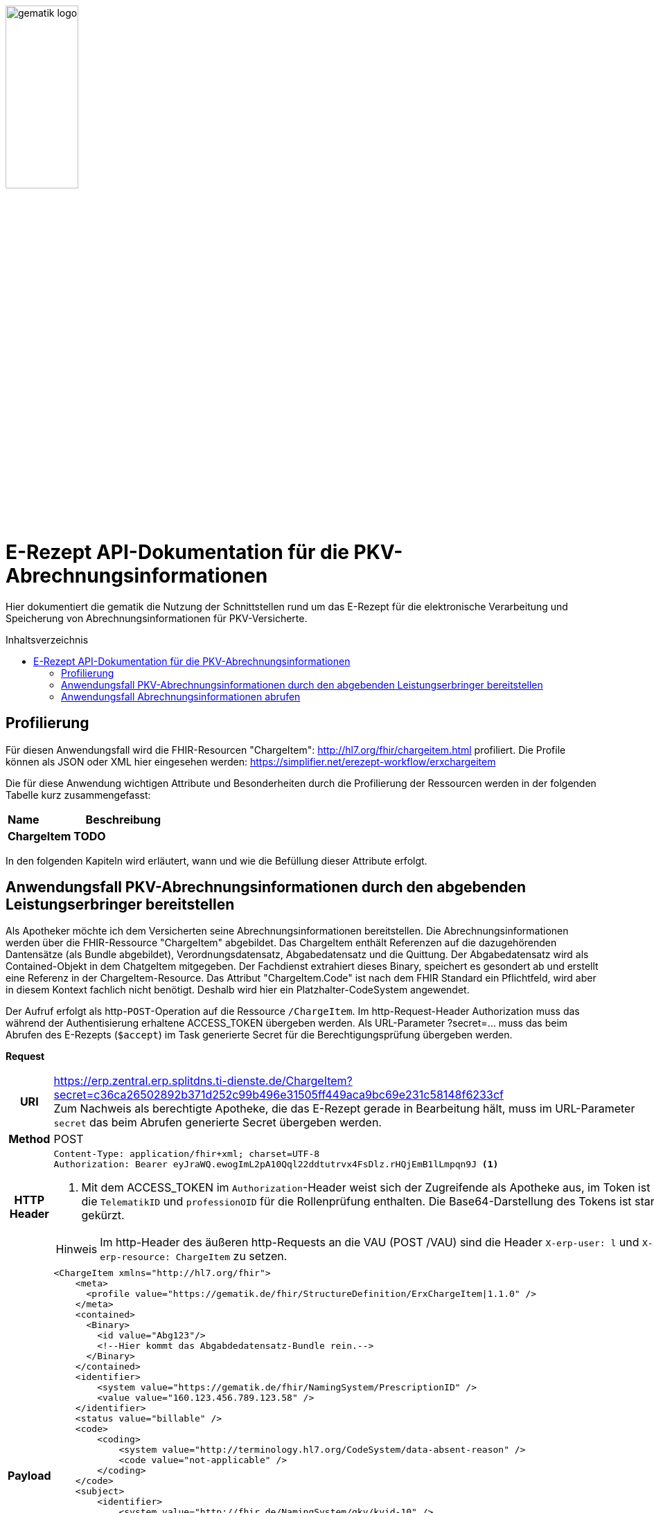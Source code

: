 :imagesdir: ../images
:caution-caption: Achtung
:important-caption: Wichtig
:note-caption: Hinweis
:tip-caption: Tip
:warning-caption: Warnung
ifdef::env-github[]
:imagesdir: https://github.com/gematik/api-erp/raw/master/images
:tip-caption: :bulb:
:note-caption: :information_source:
:important-caption: :heavy_exclamation_mark:
:caution-caption: :fire:
:warning-caption: :warning:
endif::[]
:toc: macro
:toclevels: 3
:toc-title: Inhaltsverzeichnis
image:gematik_logo.png[width=35%] 

= E-Rezept API-Dokumentation für die PKV-Abrechnungsinformationen
Hier dokumentiert die gematik die Nutzung der Schnittstellen rund um das E-Rezept für die elektronische Verarbeitung und Speicherung von Abrechnungsinformationen für PKV-Versicherte. 

toc::[]

== Profilierung
Für diesen Anwendungsfall wird die FHIR-Resourcen "ChargeItem": http://hl7.org/fhir/chargeitem.html profiliert.
Die Profile können als JSON oder XML hier eingesehen werden: https://simplifier.net/erezept-workflow/erxchargeitem

Die für diese Anwendung wichtigen Attribute und Besonderheiten durch die Profilierung der Ressourcen werden in der folgenden Tabelle kurz zusammengefasst: 
|===
|*Name* |*Beschreibung* 
2+s|ChargeItem
TODO
|===

In den folgenden Kapiteln wird erläutert, wann und wie die Befüllung dieser Attribute erfolgt.

==  Anwendungsfall PKV-Abrechnungsinformationen durch den abgebenden Leistungserbringer bereitstellen
Als Apotheker möchte ich dem Versicherten seine Abrechnungsinformationen bereitstellen. Die Abrechnungsinformationen werden über die FHIR-Ressource "ChargeItem" abgebildet. Das ChargeItem enthält Referenzen auf die dazugehörenden Dantensätze (als Bundle abgebildet), Verordnungsdatensatz, Abgabedatensatz und die Quittung. 
Der Abgabedatensatz wird als Contained-Objekt in dem ChatgeItem mitgegeben. Der Fachdienst extrahiert dieses Binary, speichert es gesondert ab und erstellt eine Referenz in der ChargeItem-Resource.
Das Attribut "ChargeItem.Code" ist nach dem FHIR Standard ein Pflichtfeld, wird aber in diesem Kontext fachlich nicht benötigt. Deshalb wird hier ein Platzhalter-CodeSystem angewendet.

Der Aufruf erfolgt als http-`POST`-Operation auf die Ressource `/ChargeItem`. Im http-Request-Header Authorization muss das während der Authentisierung erhaltene ACCESS_TOKEN übergeben werden. Als URL-Parameter ?secret=…​ muss das beim Abrufen des E-Rezepts (`$accept`) im Task generierte Secret für die Berechtigungsprüfung übergeben werden.

*Request*
[cols="h,a"] 
[%autowidth]
|===
|URI        |https://erp.zentral.erp.splitdns.ti-dienste.de/ChargeItem?secret=c36ca26502892b371d252c99b496e31505ff449aca9bc69e231c58148f6233cf  +
Zum Nachweis als berechtigte Apotheke, die das E-Rezept gerade in Bearbeitung hält, muss im URL-Parameter `secret` das beim Abrufen generierte Secret übergeben werden.
|Method     |POST
|HTTP Header |
----
Content-Type: application/fhir+xml; charset=UTF-8
Authorization: Bearer eyJraWQ.ewogImL2pA10Qql22ddtutrvx4FsDlz.rHQjEmB1lLmpqn9J <1>
----
<1> Mit dem ACCESS_TOKEN im `Authorization`-Header weist sich der Zugreifende als Apotheke aus, im Token ist die `TelematikID` und `professionOID` für die Rollenprüfung enthalten. Die Base64-Darstellung des Tokens ist stark gekürzt. 

NOTE: Im http-Header des äußeren http-Requests an die VAU (POST /VAU) sind die Header `X-erp-user: l` und `X-erp-resource: ChargeItem` zu setzen.

|Payload    | 
[source,xml]
----
<ChargeItem xmlns="http://hl7.org/fhir">
    <meta>
      <profile value="https://gematik.de/fhir/StructureDefinition/ErxChargeItem\|1.1.0" />
    </meta>
    <contained>
      <Binary>
        <id value="Abg123"/>
        <!--Hier kommt das Abgabdedatensatz-Bundle rein.-->
      </Binary>
    </contained>
    <identifier>
        <system value="https://gematik.de/fhir/NamingSystem/PrescriptionID" />
        <value value="160.123.456.789.123.58" />
    </identifier>
    <status value="billable" />
    <code>
        <coding>
            <system value="http://terminology.hl7.org/CodeSystem/data-absent-reason" />
            <code value="not-applicable" />
        </coding>
    </code>
    <subject>
        <identifier>
            <system value="http://fhir.de/NamingSystem/gkv/kvid-10" />
            <value value="X234567890" />
        </identifier>
    </subject>
     <enterer>
        <identifier>
            <system value="https://gematik.de/fhir/NamingSystem/TelematikID" />
            <value value="606358757" />
        </identifier>
    </enterer>
    <enteredDate value="2021-06-01T07:13:00+05:00"/>
    <supportingInformation> 
        <reference value="#Abg123"/> 
        <type value="http://fhir.abda.de/eRezeptAbgabedaten/StructureDefinition/DAV-PR-ERP-AbgabedatenBundle" />
        <display value="Abgabedatensatz"/> 
    </supportingInformation>
</ChargeItem>
|===


*Response*
[source,json]
----
HTTP/1.1 201 Created
Content-Type: application/fhir+json;charset=utf-8

<ChargeItem xmlns="http://hl7.org/fhir">
    <meta>
      <profile value="http://example.org/fhir/StructureDefinition/ErxChargeItem" />
			<tag>
			  <display value="Marked example for 'Abrechnungsinformationen'." />
		  </tag>
    </meta>
    <identifier>
        <system value="https://gematik.de/fhir/NamingSystem/PrescriptionID" />
        <value value="160.123.456.789.123.58" />
    </identifier>
    <status value="billable" />
    <code>
        <coding>
            <system value="http://terminology.hl7.org/CodeSystem/data-absent-reason" />
            <code value="not-applicable" />
        </coding>
    </code>
    <subject>
        <identifier>
            <system value="http://fhir.de/NamingSystem/gkv/kvid-10" />
            <value value="X234567890" />
        </identifier>
    </subject>
     <enterer>
        <identifier>
            <system value="https://gematik.de/fhir/NamingSystem/TelematikID" />
            <value value="606358757" />
        </identifier>
    </enterer>
    <enteredDate value="2021-06-01T07:13:00+05:00"/>
    <supportingInformation> 
        <reference value="Bundle/72bd741c-7ad8-41d8-97c3-9aabbdd0f5b4"/> 
        <type value="http://fhir.abda.de/eRezeptAbgabedaten/StructureDefinition/DAV-PR-ERP-AbgabedatenBundle" />
        <display value="Abgabedatensatz"/> 
    </supportingInformation>
</ChargeItem>
----


[cols="a,a"] 
[%autowidth]
|===
s|Code   s|Type Success  
|201  | Created +
[small]#Die Anfrage wurde erfolgreich bearbeitet. Die Response enthält die angefragten Daten.#
s|Code   s|Type Error   
|400  | Bad Request  +
[small]#Die Anfrage-Nachricht war fehlerhaft aufgebaut.#
|401  |Unauthorized +
[small]#Die Anfrage kann nicht ohne gültige Authentifizierung durchgeführt werden. Wie die Authentifizierung durchgeführt werden soll, wird im „WWW-Authenticate“-Header-Feld der Antwort übermittelt.#
|403  |Forbidden +
[small]#Die Anfrage wurde mangels Berechtigung des Clients nicht durchgeführt, bspw. weil der authentifizierte Benutzer nicht berechtigt ist.#
|404  |Not found +
[small]#Die adressierte Ressource wurde nicht gefunden, die übergebene ID ist ungültig.#
|405 |Method Not Allowed +
[small]#Die Anfrage darf nur mit anderen HTTP-Methoden (zum Beispiel GET statt POST) gestellt werden. Gültige Methoden für die betreffende Ressource werden im „Allow“-Header-Feld der Antwort übermittelt.#
|408 |Request Timeout +
[small]#Innerhalb der vom Server erlaubten Zeitspanne wurde keine vollständige Anfrage des Clients empfangen.#
|409 |Conflict +
[small]#Die Anfrage wurde unter falschen Annahmen gestellt. Das E-Rezept befindet sich bereits in Belieferung#
|410 |Gone +
[small]#Die angeforderte Ressource wird nicht länger bereitgestellt und wurde dauerhaft entfernt.#
|429 |Too Many Requests +
[small]#Der Client hat zu viele Anfragen in einem bestimmten Zeitraum gesendet.#
|500  |Server Errors +
[small]#Unerwarteter Serverfehler#
|===


==  Anwendungsfall Abrechnungsinformationen abrufen
Als Versicherter möchte ich eine Übersicht über alle meine Abrechnungsinformationen erhalten.

Der Aufruf erfolgt als http-`GET`-Operation auf die Ressource `/ChargeItem`. Im Aufruf muss das während der Authentisierung erhaltene ACCESS_TOKEN im http-Request-Header `Authorization` übergeben werden, der Fachdienst filtert die ChargeItem-Einträge nach der im ACCESS_TOKEN enthaltenen KVNR des Versicherten. Werden ein oder mehrere ChargeItems gefunden, erfolgt die Rückgabe als Liste aller gefundenen ChargeItems ohne die im ChargeItem enthaltenen Referenzen.

*Request*
[cols="h,a"] 
[%autowidth]
|===
|URI        |https://erp.zentral.erp.splitdns.ti-dienste.de/ChargeItem
|Method     |GET
|HTTP Header |
----
Authorization: Bearer eyJraWQ.ewogImL2pA10Qql22ddtutrvx4FsDlz.rHQjEmB1lLmpqn9J <1>
----
<1> Mit dem ACCESS_TOKEN im `Authorization`-Header weist sich der Zugreifende als Versicherter aus, im Token ist seine Versichertennummer enthalten. Die Base64-Darstellung des Tokens ist stark gekürzt. 

|Payload    | -
|===


*Response*
[source,json]
----
HTTP/1.1 200 OK
Content-Type: application/fhir+json;charset=utf-8

{
  "resourceType": "Bundle",
  "id": "200e3c55-b154-4335-a0ec-65addd39a3b6",
  "meta": {
    "lastUpdated": "2021-09-02T11:38:42.557+00:00"
  },
  "type": "searchset",
  "total": 2,
  "entry": [ {
    "fullUrl": "http://hapi.fhir.org/baseR4/ChargeItem/2500486",
    "resource": {
      "resourceType": "ChargeItem",
      "id": "2500486",
      "meta": {
        "profile": [ "https://gematik.de/fhir/StructureDefinition/ErxChargeItem|1.1.0" ]
      },
        "extension": [ {
        "url": "https://gematik.de/fhir/StructureDefinition/MarkingFlag",
        "extension": [ {
          "url": "insuranceProvider",
          "valueBoolean": false
        }, {
          "url": "subsity",
          "valueBoolean": false
        }, {
          "url": "taxOffice",
          "valueBoolean": false
        } ]
      } ],
      "identifier": {
        "system": "https://gematik.de/fhir/NamingSystem/PrescriptionID",
        "value": "160.123.456.789.123.58"
      },
      "status": "billable",
      "code": {
        "coding": [ {
          "system": "http://terminology.hl7.org/CodeSystem/data-absent-reason",
          "code": "not-applicable"
        } ]
      },
      "subject": {
        "identifier": {
          "system": "http://fhir.de/NamingSystem/gkv/kvid-10",
          "value": "X234567890"
        }
      },
      "enterer": {
        "identifier": {
            "system": "https://gematik.de/fhir/NamingSystem/TelematikID",
            "value": "606358757"
        }
    },
      "enteredDate": "2021-06-01T07:13:00+05:00",
      "supportingInformation": [ {
        "reference": "0428d416-149e-48a4-977c-394887b3d85c",
        "type": "https://fhir.kbv.de/StructureDefinition/KBV_PR_ERP_Bundle",
        "display": "E-Rezept"
      }, {
        "reference": "72bd741c-7ad8-41d8-97c3-9aabbdd0f5b4",
        "type": "http://fhir.abda.de/eRezeptAbgabedaten/StructureDefinition/DAV-PKV-PR-ERP-AbgabedatenBundle",
        "display": "Abgabedatensatz"
      }, {
        "reference": "160.123.456.789.123.58",
        "type": "https://gematik.de/fhir/StructureDefinition/ErxReceipt",
        "display": "Quittung"
      } ]
    },
    "search": {
      "mode": "match"
    }
  }, {
    "fullUrl": "http://hapi.fhir.org/baseR4/ChargeItem/2500483",
    "resource": {
      "resourceType": "ChargeItem",
      "id": "2500483",
      "meta": {
        "versionId": "1",
        "lastUpdated": "2021-08-04T07:54:01.626+00:00",
        "source": "#yjjZGKHhHOoq5UL5",
        "profile": [ "https://gematik.de/fhir/StructureDefinition/ErxChargeItem|1.1.0" ]
      },
        "extension": [ {
        "url": "https://gematik.de/fhir/StructureDefinition/MarkingFlag",
        "extension": [ {
          "url": "insuranceProvider",
          "valueBoolean": true
        }, {
          "url": "subsity",
          "valueBoolean": false
        }, {
          "url": "taxOffice",
          "valueBoolean": false
        } ]
      } ],
      "identifier": [ {
        "system": "https://gematik.de/fhir/NamingSystem/PrescriptionID",
        "value": "160.123.456.789.123.46"
      }, {
        "system": "https://gematik.de/fhir/NamingSystem/Secret",
        "value": "c36ca26502892b371d252c99b496e31505ff449aca9bc69e231c58148f6233cf"
      } ],
      "status": "billable",
      "code": {
        "coding": [ {
          "system": "http://terminology.hl7.org/CodeSystem/data-absent-reason",
          "code": "not-applicable"
        } ]
      },
      "subject": {
        "identifier": {
          "system": "http://fhir.de/NamingSystem/gkv/kvid-10",
          "value": "X234567890"
        }
      },
      "enterer": {
        "identifier": {
            "system": "https://gematik.de/fhir/NamingSystem/TelematikID",
            "value": "606358757"
        }
    },
      "enteredDate": "2021-06-01T07:13:00+05:00",
      "supportingInformation": [ {<1>
        "reference": "Bundle/0428d416-149e-48a4-977c-394887b3d85c",
        "type": "https://fhir.kbv.de/StructureDefinition/KBV_PR_ERP_Bundle",
        "display": "E-Rezept"
      }, {
        "reference": "Bundle/72bd741c-7ad8-41d8-97c3-9aabbdd0f5b4",
        "type": "http://fhir.abda.de/eRezeptAbgabedaten/StructureDefinition/DAV-PKV-PR-ERP-AbgabedatenBundle",
        "display": "Abgabedatensatz"
      } {
        "reference": "Bundle/Receipt1",
        "type": "https://gematik.de/fhir/StructureDefinition/ErxReceipt",
        "display": "Quittung"
      }]
    }
}
----
<1> Die Angagebenen Referenzen werden in dem Bundle nicht mitgeliefert.


[cols="a,a"] 
[%autowidth]
|===
s|Code   s|Type Success  
|200  | OK +
[small]#Die Anfrage wurde erfolgreich bearbeitet. Die Response enthält die angefragten Daten.#
s|Code   s|Type Error   
|400  | Bad Request  +
[small]#Die Anfrage-Nachricht war fehlerhaft aufgebaut.#
|401  |Unauthorized +
[small]#Die Anfrage kann nicht ohne gültige Authentifizierung durchgeführt werden. Wie die Authentifizierung durchgeführt werden soll, wird im „WWW-Authenticate“-Header-Feld der Antwort übermittelt.#
|403  |Forbidden +
[small]#Die Anfrage wurde mangels Berechtigung des Clients nicht durchgeführt, bspw. weil der authentifizierte Benutzer nicht berechtigt ist.#
|404  |Not found +
[small]#Die adressierte Ressource wurde nicht gefunden, die übergebene ID ist ungültig.#
|405 |Method Not Allowed +
[small]#Die Anfrage darf nur mit anderen HTTP-Methoden (zum Beispiel GET statt POST) gestellt werden. Gültige Methoden für die betreffende Ressource werden im „Allow“-Header-Feld der Antwort übermittelt.#
|408 |Request Timeout +
[small]#Innerhalb der vom Server erlaubten Zeitspanne wurde keine vollständige Anfrage des Clients empfangen.#
|409 |Conflict +
[small]#Die Anfrage wurde unter falschen Annahmen gestellt. Das E-Rezept befindet sich bereits in Belieferung#
|410 |Gone +
[small]#Die angeforderte Ressource wird nicht länger bereitgestellt und wurde dauerhaft entfernt.#
|429 |Too Many Requests +
[small]#Der Client hat zu viele Anfragen in einem bestimmten Zeitraum gesendet.#
|500  |Server Errors +
[small]#Unerwarteter Serverfehler#
|===
